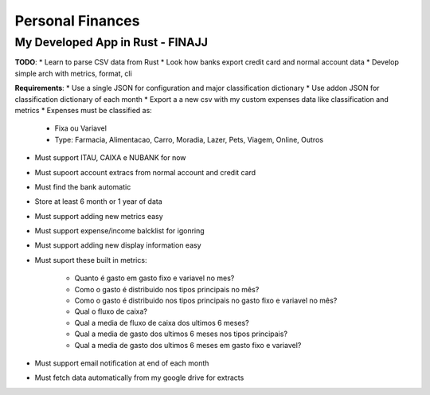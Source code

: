 Personal Finances
=================


My Developed App in Rust - FINAJJ 
---------------------------------

**TODO**: 
* Learn to parse CSV data from Rust 
* Look how banks export credit card and normal account data 
* Develop simple arch with metrics, format, cli 


**Requirements**:
* Use a single JSON for configuration and major classification dictionary 
* Use addon JSON for classification dictionary of each month 
* Export a a new csv with my custom expenses data like classification and metrics 
* Expenses must be classified as: 

    * Fixa ou Variavel
    * Type: Farmacia, Alimentacao, Carro, Moradia, Lazer, Pets, Viagem, Online, Outros

* Must support ITAU, CAIXA e NUBANK for now 
* Must supoort account extracs from normal account and credit card
* Must find the bank automatic 
* Store at least 6 month or 1 year of data 
* Must support adding new metrics easy 
* Must support expense/income balcklist for igonring 
* Must support adding new display information easy 
* Must suport these built in metrics: 

    * Quanto é gasto em gasto fixo e variavel no mes? 
    * Como o gasto é distribuido nos tipos principais no mês? 
    * Como o gasto é distribuido nos tipos principais no gasto fixo e variavel no mês?
    * Qual o fluxo de caixa? 
    * Qual a media de fluxo de caixa dos ultimos 6 meses? 
    * Qual a media de gasto dos ultimos 6 meses nos tipos principais?  
    * Qual a media de gasto dos ultimos 6 meses em gasto fixo e variavel? 

* Must support email notification at end of each month
* Must fetch data automatically from my google drive for extracts
 
        
